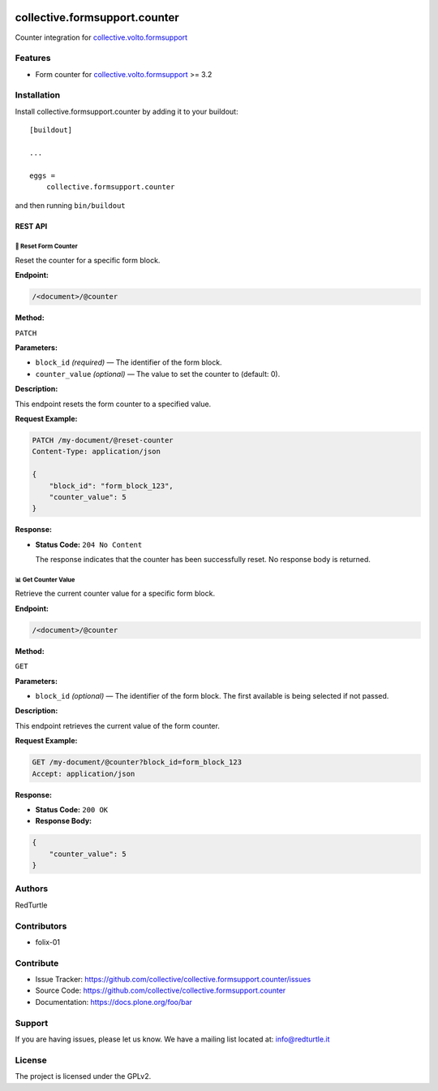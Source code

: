 .. image:: https://img.shields.io/pypi/v/collective.formsupport.counter.svg
    :target: https://pypi.python.org/pypi/collective.formsupport.counter/
    :alt: Latest Version

.. image:: https://img.shields.io/pypi/status/collective.formsupport.counter.svg
    :target: https://pypi.python.org/pypi/collective.formsupport.counter
    :alt: Egg Status

.. image:: https://img.shields.io/pypi/pyversions/collective.formsupport.counter.svg?style=plastic
    :target: https://pypi.python.org/pypi/collective.formsupport.counter/
    :alt: Supported - Python Versions

.. image:: https://img.shields.io/pypi/l/collective.formsupport.counter.svg
    :target: https://pypi.python.org/pypi/collective.formsupport.counter/
    :alt: License

.. image:: https://coveralls.io/repos/github/collective/collective.formsupport.counter/badge.svg
    :target: https://coveralls.io/github/collective/collective.formsupport.counter
    :alt: Coverage


==============================
collective.formsupport.counter
==============================

Counter integration for `collective.volto.formsupport <https://github.com/collective/collective.volto.formsupport>`_

Features
--------

- Form counter for `collective.volto.formsupport <https://github.com/collective/collective.volto.formsupport>`_ >= 3.2


Installation
------------

Install collective.formsupport.counter by adding it to your buildout::

    [buildout]

    ...

    eggs =
        collective.formsupport.counter


and then running ``bin/buildout``

REST API
========
-------------------------------------------
🔄 Reset Form Counter
-------------------------------------------

Reset the counter for a specific form block.

**Endpoint:**

.. code-block:: text

    /<document>/@counter

**Method:**

``PATCH``

**Parameters:**

- ``block_id`` *(required)* — The identifier of the form block.
- ``counter_value`` *(optional)* — The value to set the counter to (default: 0).

**Description:**

This endpoint resets the form counter to a specified value.

**Request Example:**

.. code-block:: http

    PATCH /my-document/@reset-counter
    Content-Type: application/json

    {
        "block_id": "form_block_123",
        "counter_value": 5
    }

**Response:**

- **Status Code:** ``204 No Content``

  The response indicates that the counter has been successfully reset. No response body is returned.

-------------------------------------------
📊 Get Counter Value
-------------------------------------------

Retrieve the current counter value for a specific form block.

**Endpoint:**

.. code-block:: text

    /<document>/@counter

**Method:**

``GET``

**Parameters:**

- ``block_id`` *(optional)* — The identifier of the form block. The first available is being selected if not passed.

**Description:**

This endpoint retrieves the current value of the form counter.

**Request Example:**

.. code-block:: http

    GET /my-document/@counter?block_id=form_block_123
    Accept: application/json

**Response:**

- **Status Code:** ``200 OK``

- **Response Body:**

.. code-block:: json

    {
        "counter_value": 5
    }


Authors
-------

RedTurtle


Contributors
------------

- folix-01

Contribute
----------

- Issue Tracker: https://github.com/collective/collective.formsupport.counter/issues
- Source Code: https://github.com/collective/collective.formsupport.counter
- Documentation: https://docs.plone.org/foo/bar


Support
-------

If you are having issues, please let us know.
We have a mailing list located at: info@redturtle.it


License
-------

The project is licensed under the GPLv2.
